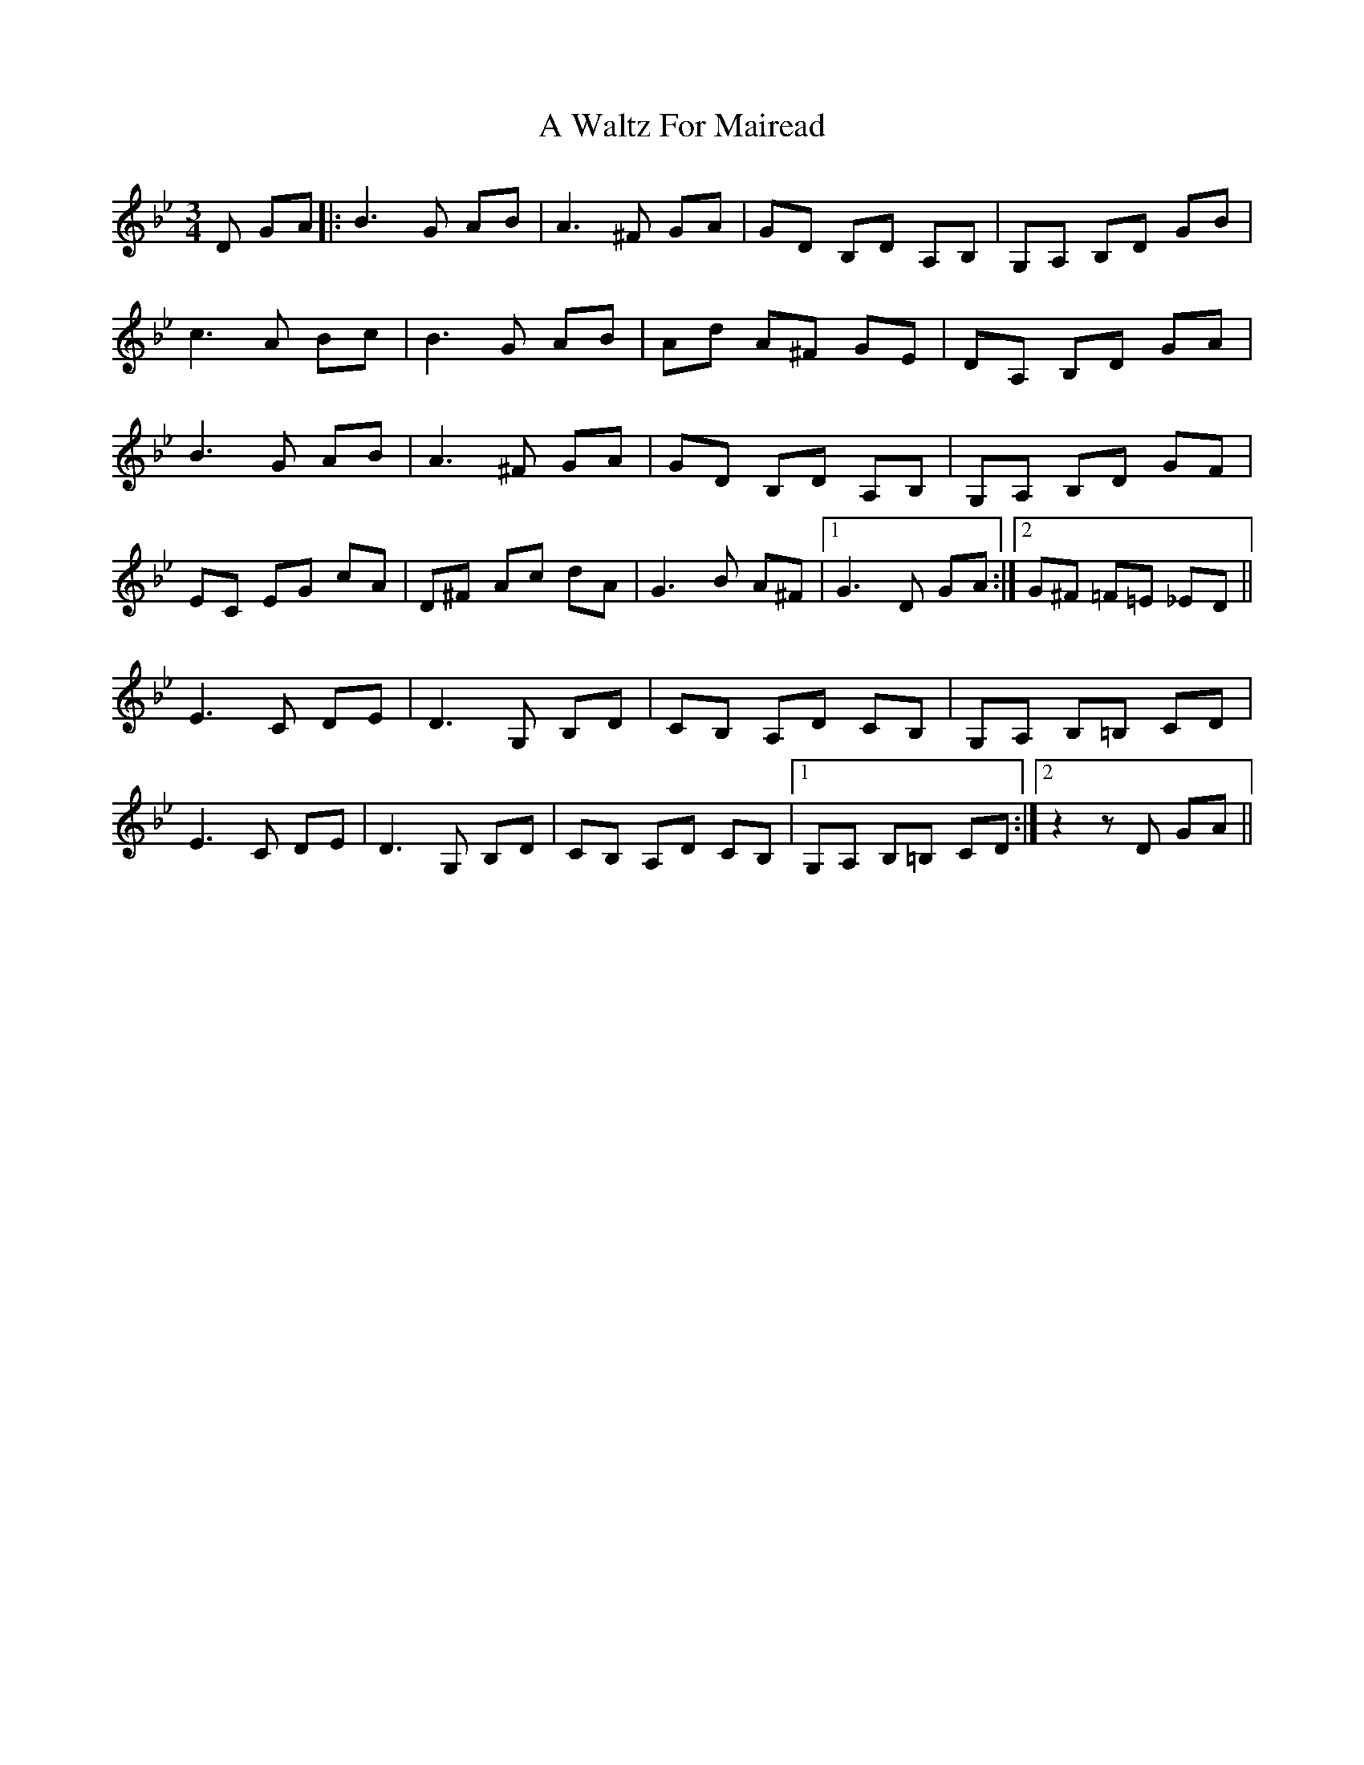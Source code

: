 X: 462
T: A Waltz For Mairead
R: waltz
M: 3/4
K: Gminor
D GA|:B3 G AB|A3 ^F GA|GD B,D A,B,|G,A, B,D GB|
c3 A Bc|B3 G AB|Ad A^F GE|DA, B,D GA|
B3 G AB|A3 ^F GA|GD B,D A,B,|G,A, B,D GF|
EC EG cA|D^F Ac dA|G3 B A^F|1 G3 D GA:|2 G^F =F=E _ED||
E3 C DE|D3 G, B,D|CB, A,D CB,|G,A, B,=B, CD|
E3 C DE|D3 G, B,D|CB, A,D CB,|1 G,A, B,=B, CD:|2 z2 z D GA||

